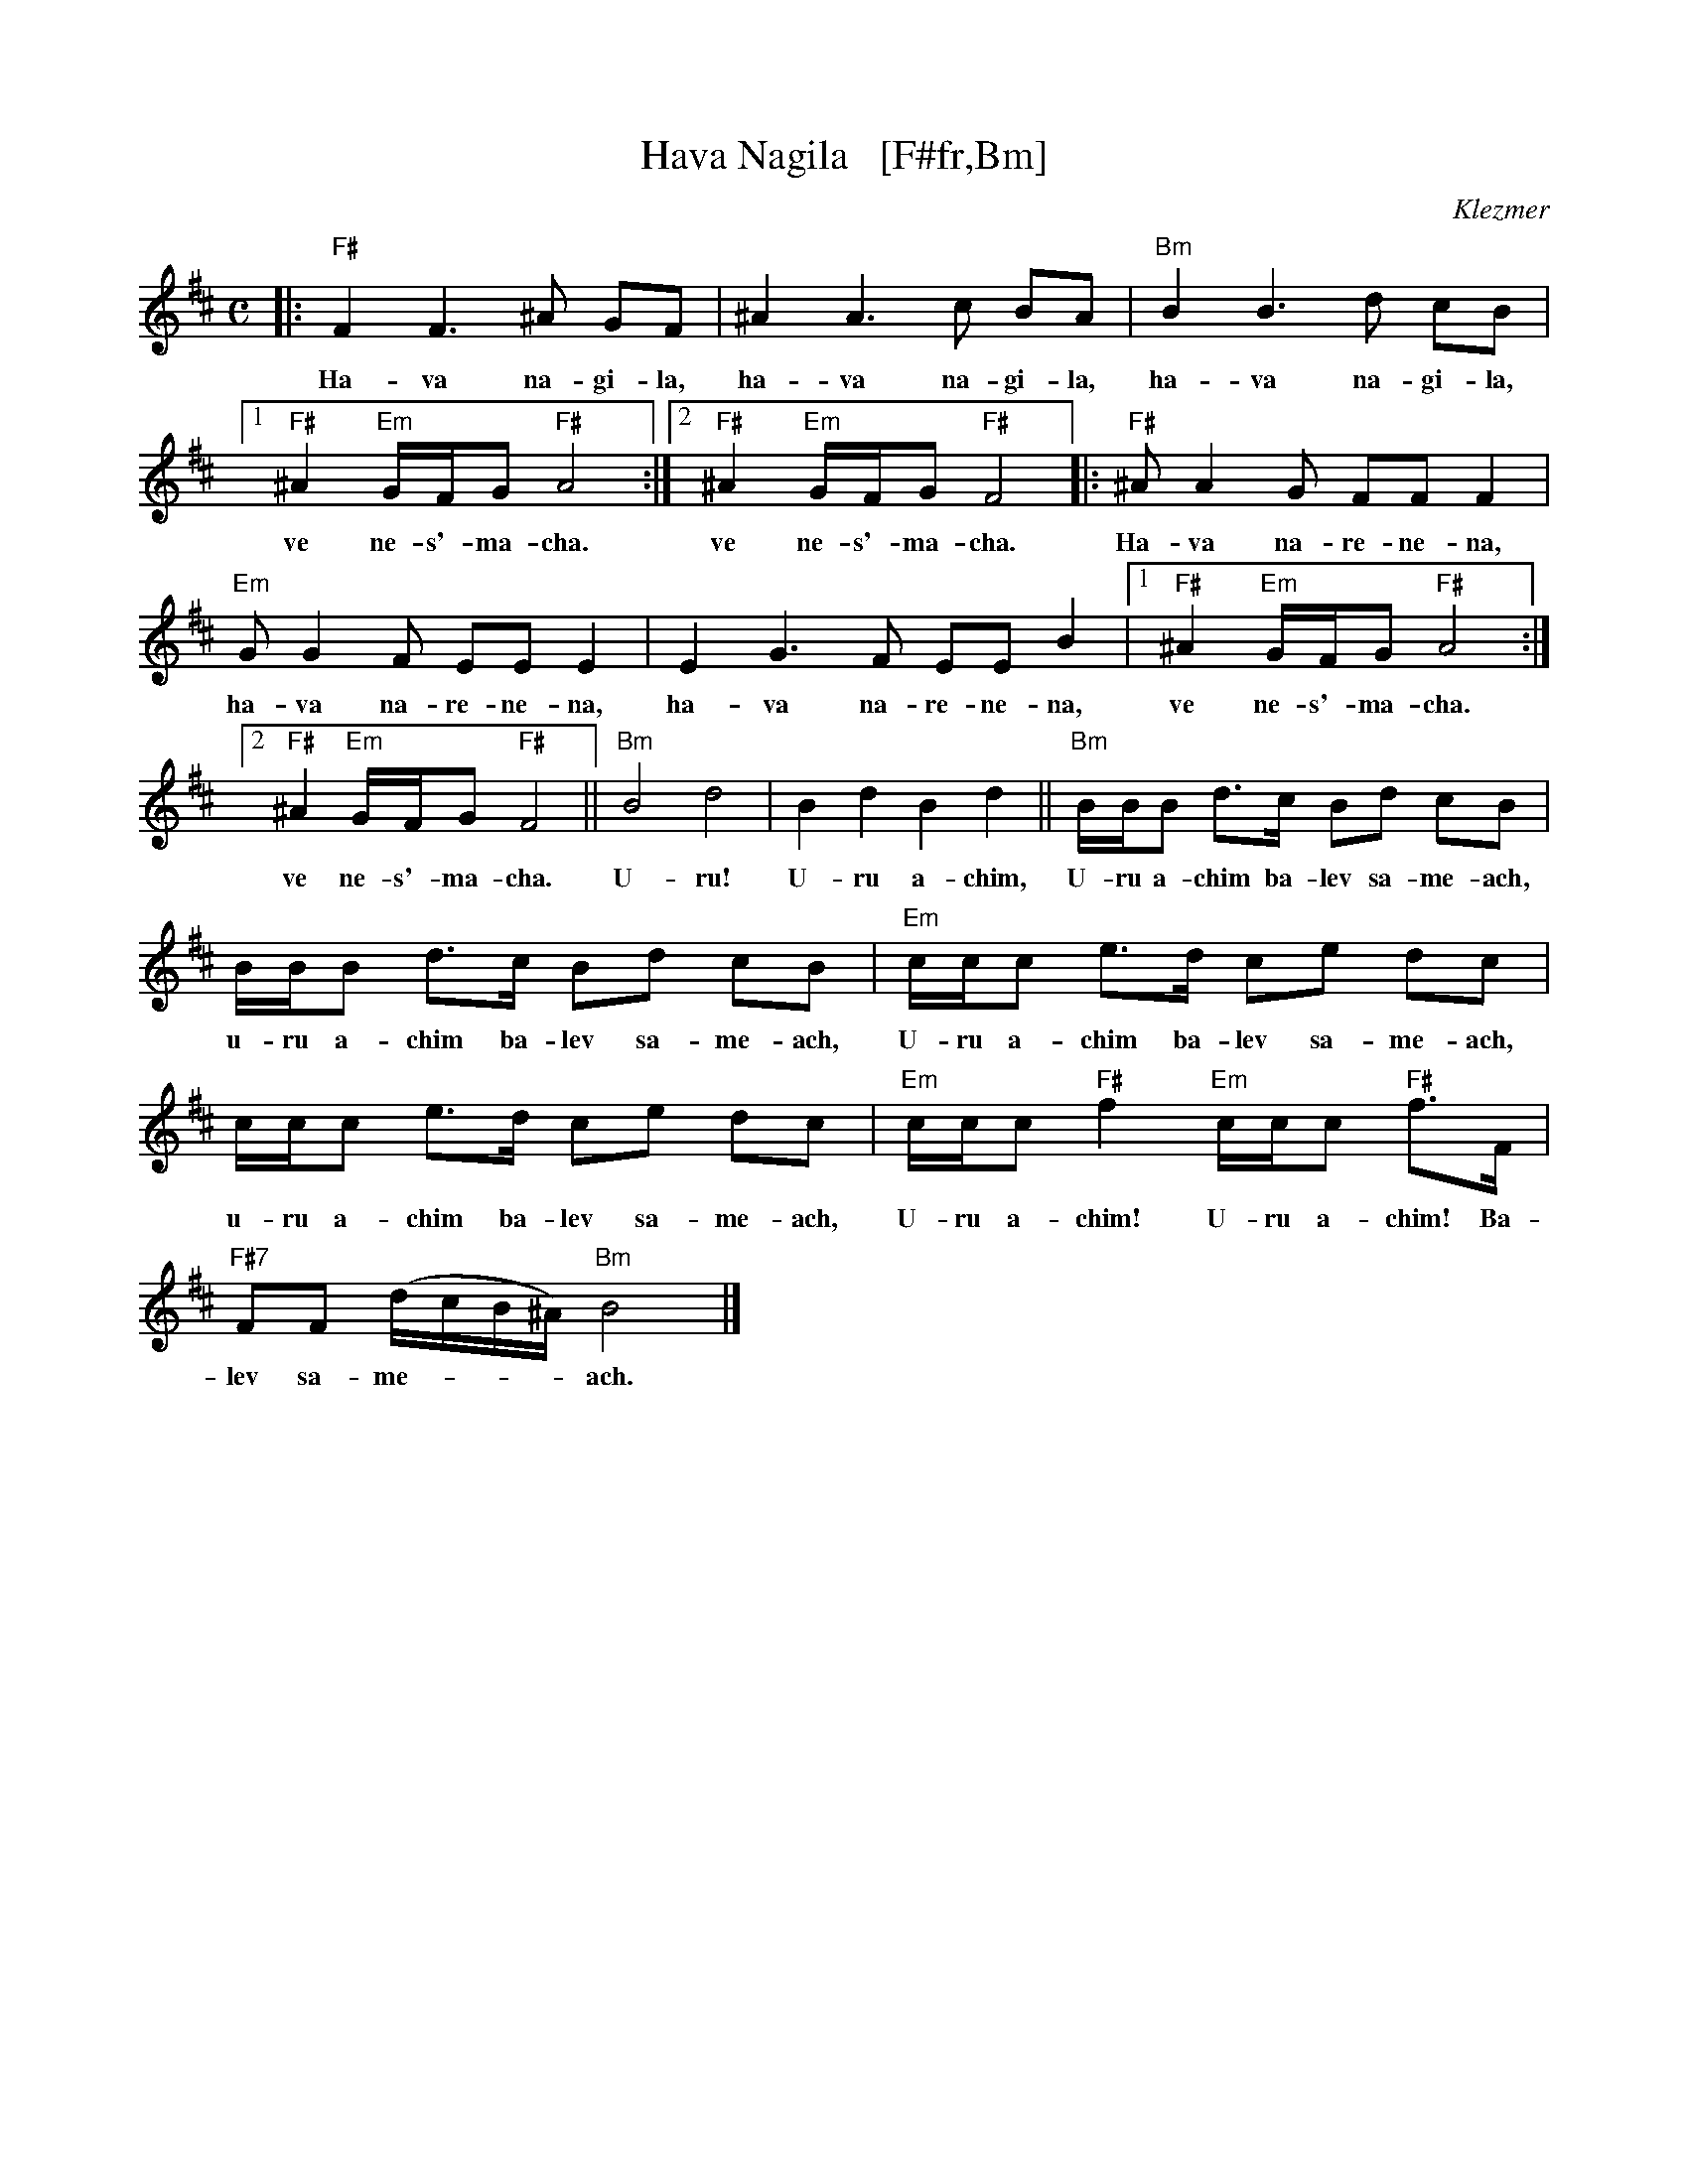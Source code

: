X: 1
T: Hava Nagila   [F#fr,Bm]
O: Klezmer
Z: John Chambers <jc:trillian.mit.edu>
N: At end, the last bar is often played at half speed, with note values doubled.
M: C
L: 1/8
%%continueall
K: Bm
|: "F#"F2 F3 ^A GF | ^A2 A3 c BA | "Bm"B2 B3 d cB |
w: Ha-va na-gi-la, ha-va na-gi-la, ha-va na-gi-la,
[1 "F#"^A2 "Em"G/F/G "F#"A4 :|[2 "F#"^A2 "Em"G/F/G "F#"F4 |: "F#"^AA2G FF F2 |
w: ve ne-s'-ma-cha.  ve ne-s'-ma-cha. Ha-va na-re-ne-na,
  "Em"GG2F EE E2 | E2G3F EE B2 |[1 "F#"^A2 "Em"G/F/G "F#"A4 :|
w: ha-va na-re-ne-na, ha-va na-re-ne-na, ve ne-s'-ma-cha.
[2 "F#"^A2 "Em"G/F/G "F#"F4 || "Bm"B4 d4 | B2 d2 B2 d2 ||
w: ve ne-s'-ma-cha. U-ru! U-ru a-chim,
   "Bm"B/B/B d>c Bd cB | B/B/B d>c Bd cB |
w: U-ru a-chim ba-lev sa-me-ach, u-ru a-chim ba-lev sa-me-ach,
  "Em"c/c/c e>d ce dc | c/c/c e>d ce dc |
w: U-ru a-chim ba-lev sa-me-ach, u-ru a-chim ba-lev sa-me-ach,
  "Em"c/c/c "F#"f2 "Em"c/c/c "F#"f>F | "F#7"FF (d/c/B/^A/) "Bm"B4 |]
w: U-ru a-chim! U-ru a-chim! Ba-lev sa-me-***ach.

